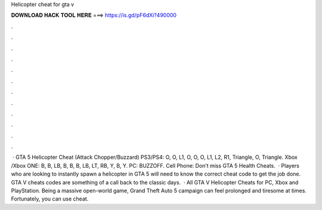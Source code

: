 Helicopter cheat for gta v

𝐃𝐎𝐖𝐍𝐋𝐎𝐀𝐃 𝐇𝐀𝐂𝐊 𝐓𝐎𝐎𝐋 𝐇𝐄𝐑𝐄 ===> https://is.gd/pF6dXi?490000

.

.

.

.

.

.

.

.

.

.

.

.

 · GTA 5 Helicopter Cheat (Attack Chopper/Buzzard) PS3/PS4: O, O, L1, O, O, O, L1, L2, R1, Triangle, O, Triangle. Xbox /Xbox ONE: B, B, LB, B, B, B, LB, LT, RB, Y, B, Y. PC: BUZZOFF. Cell Phone: Don’t miss GTA 5 Health Cheats.  · Players who are looking to instantly spawn a helicopter in GTA 5 will need to know the correct cheat code to get the job done. GTA V cheats codes are something of a call back to the classic days.  · All GTA V Helicopter Cheats for PC, Xbox and PlayStation. Being a massive open-world game, Grand Theft Auto 5 campaign can feel prolonged and tiresome at times. Fortunately, you can use cheat.